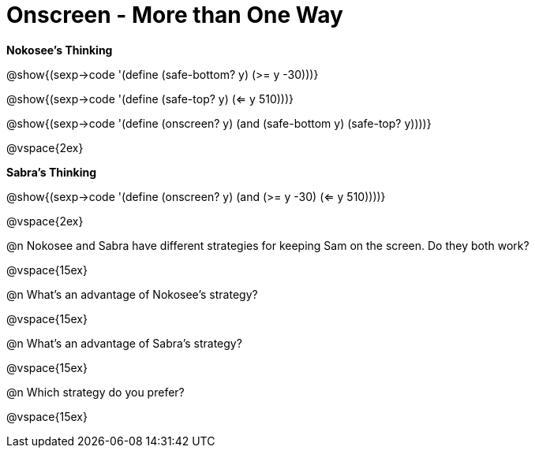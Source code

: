 = Onscreen - More than One Way

*Nokosee's Thinking*

[.indentedpara]
--
@show{(sexp->code '(define (safe-bottom? y) (>= y -30)))}

@show{(sexp->code '(define (safe-top? y) (<= y 510)))}

@show{(sexp->code '(define (onscreen? y) (and (safe-bottom y) (safe-top? y))))}
--

@vspace{2ex}

*Sabra's Thinking*

[.indentedpara]

@show{(sexp->code '(define (onscreen? y) (and (>= y -30) (<= y 510))))}


@vspace{2ex}

@n Nokosee and Sabra have different strategies for keeping Sam on the screen. Do they both work?

@vspace{15ex}

@n What's an advantage of Nokosee's strategy?

@vspace{15ex}

@n What's an advantage of Sabra's strategy?

@vspace{15ex}

@n Which strategy do you prefer?

@vspace{15ex}

